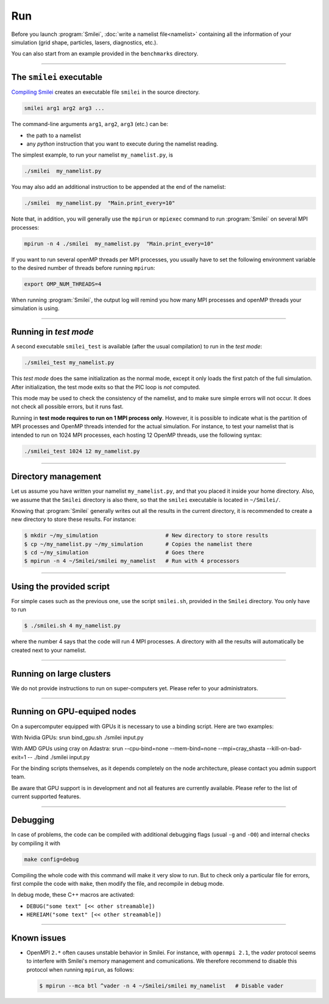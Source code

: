 .. _run:

Run
---

Before you launch :program:`Smilei`, :doc:`write a namelist file<namelist>`
containing all the information of your simulation (grid shape, particles, lasers, diagnostics, etc.).

You can also start from an example provided in the ``benchmarks`` directory.

----

The ``smilei`` executable
^^^^^^^^^^^^^^^^^^^^^^^^^

`Compiling Smilei <compile>`_ creates an executable file ``smilei`` in the source directory.

.. code-block:: bash
  
  smilei arg1 arg2 arg3 ...

The command-line arguments ``arg1``, ``arg2``, ``arg3`` (etc.) can be:

* the path to a namelist
* any *python* instruction that you want to execute during the namelist reading.

The simplest example, to run your namelist ``my_namelist.py``, is

.. code-block:: bash
  
  ./smilei  my_namelist.py

You may also add an additional instruction to be appended at the end of the namelist:

.. code-block:: bash
  
  ./smilei  my_namelist.py  "Main.print_every=10"

Note that, in addition, you will generally use the ``mpirun`` or ``mpiexec`` command
to run :program:`Smilei` on several MPI processes:

.. code-block:: bash
  
  mpirun -n 4 ./smilei  my_namelist.py  "Main.print_every=10"

If you want to run several openMP threads per MPI processes, you usually have to set
the following environment variable to the desired number of threads before running
``mpirun``:

.. code-block:: bash
  
  export OMP_NUM_THREADS=4

When running :program:`Smilei`, the output log will remind you how many MPI processes and openMP threads
your simulation is using.

----

Running in *test mode*
^^^^^^^^^^^^^^^^^^^^^^

A second executable ``smilei_test`` is available (after the usual compilation)
to run in the *test mode*:

.. code-block:: bash
  
  ./smilei_test my_namelist.py

This *test mode* does the same initialization as the normal mode,
except it only loads the first patch of the full simulation. After initialization,
the test mode exits so that the PIC loop is *not* computed.

This mode may be used to check the consistency of the namelist, and to make sure
simple errors will not occur. It does not check all possible errors, but it runs fast.

Running in **test mode requires to run on 1 MPI process only**. However, it is possible
to indicate what is the partition of MPI processes and OpenMP threads intended for the
actual simulation. For instance, to test your namelist that is intended to run on 1024 MPI
processes, each hosting 12 OpenMP threads, use the following syntax:

.. code-block:: bash
  
  ./smilei_test 1024 12 my_namelist.py

----

Directory management
^^^^^^^^^^^^^^^^^^^^

Let us assume you have written your namelist ``my_namelist.py``, and that you placed it
inside your home directory. Also, we assume that the ``Smilei`` directory is also there,
so that the ``smilei`` executable is located in ``~/Smilei/``.

Knowing that :program:`Smilei` generally writes out all the results in the current directory,
it is recommended to create a new directory to store these results. For instance:

.. code-block:: bash
  
  $ mkdir ~/my_simulation                     # New directory to store results
  $ cp ~/my_namelist.py ~/my_simulation       # Copies the namelist there
  $ cd ~/my_simulation                        # Goes there
  $ mpirun -n 4 ~/Smilei/smilei my_namelist   # Run with 4 processors

----

Using the provided script
^^^^^^^^^^^^^^^^^^^^^^^^^

For simple cases such as the previous one, use the script ``smilei.sh``, provided in
the ``Smilei`` directory. You only have to run

.. code-block:: bash
  
  $ ./smilei.sh 4 my_namelist.py

where the number 4 says that the code will run 4 MPI processes. A directory with all
the results will automatically be created next to your namelist.

----

Running on large clusters
^^^^^^^^^^^^^^^^^^^^^^^^^

We do not provide instructions to run on super-computers yet. Please refer to your
administrators.


----

Running on GPU-equiped nodes
^^^^^^^^^^^^^^^^^^^^^^^^^

On a supercomputer equipped with GPUs it is necessary to use a binding script.
Here are two examples: 

With Nvidia GPUs: srun bind_gpu.sh  ./smilei input.py

With AMD GPUs using cray on Adastra: srun --cpu-bind=none --mem-bind=none --mpi=cray_shasta --kill-on-bad-exit=1 -- ./bind ./smilei input.py

For the binding scripts themselves, as it depends completely on the node architecture, please contact you admin support team.

Be aware that GPU support is in development and not all features are currently available. Please refer to the list of current supported features.

----

Debugging
^^^^^^^^^

In case of problems, the code can be compiled with additional debugging flags (usual ``-g`` and ``-O0``) and internal 
checks by compiling it with 

.. code-block:: bash
  
    make config=debug

Compiling the whole code with this command will make it very slow to run. 
But to check only a particular file for errors, first compile the code with ``make``, then
modify the file, and recompile in debug mode.

In debug mode, these C++ macros are activated:

* ``DEBUG("some text" [<< other streamable])``
* ``HEREIAM("some text" [<< other streamable])``


----

Known issues
^^^^^^^^^^^^

* OpenMPI ``2.*`` often causes unstable behavior in Smilei.
  For instance, with ``openmpi 2.1``, the `vader` protocol seems to interfere with Smilei's
  memory management and comunications. We therefore recommend to disable this
  protocol when running ``mpirun``, as follows:

  .. code-block:: bash
  
    $ mpirun --mca btl ^vader -n 4 ~/Smilei/smilei my_namelist   # Disable vader

